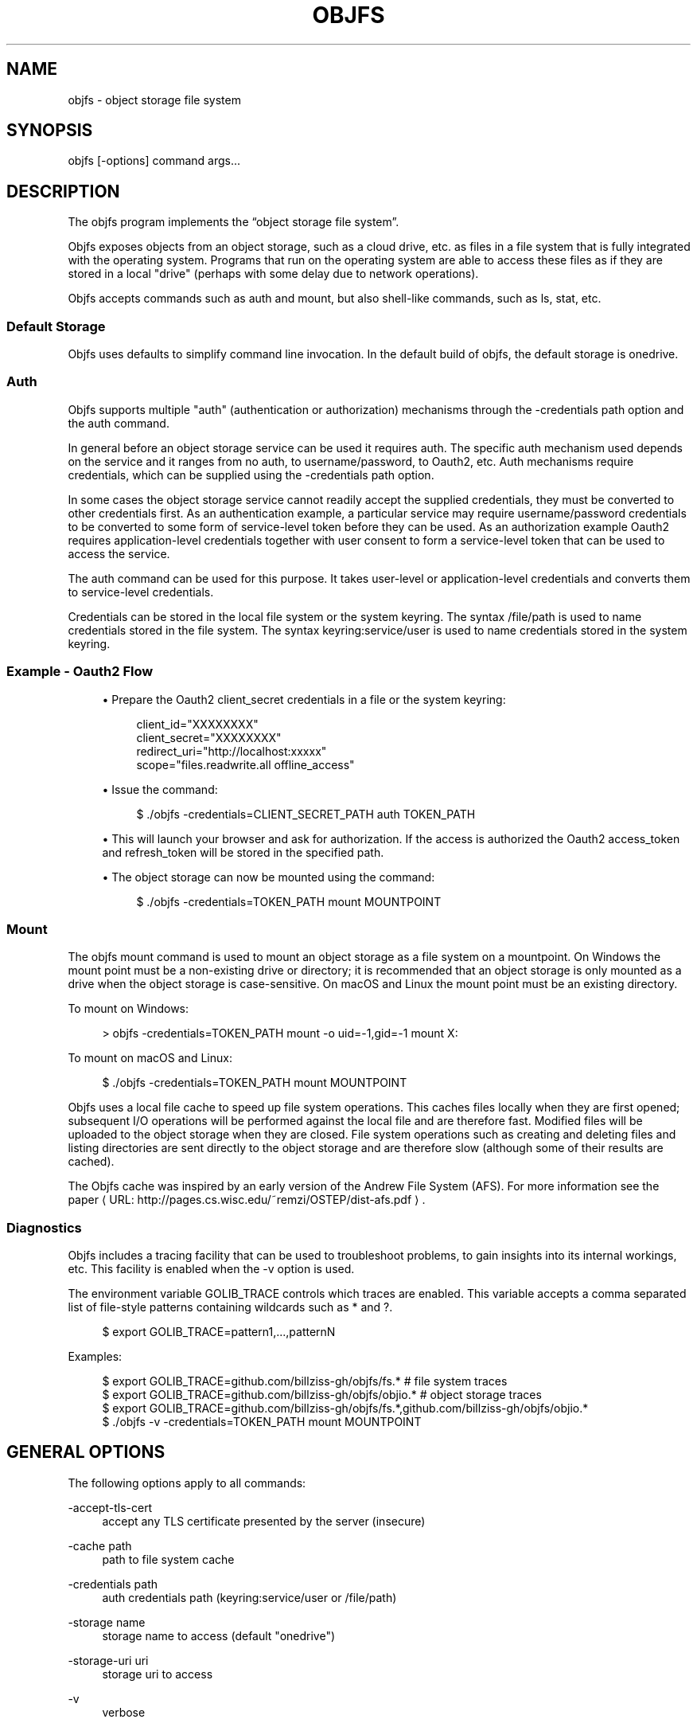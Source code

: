 '\" t
.\"     Title: objfs
.\"    Author: [see the "AUTHORS" section]
.\" Generator: Asciidoctor 1.5.6.1
.\"      Date: 2018-04-09
.\"    Manual: \ \&
.\"    Source: \ \&
.\"  Language: English
.\"
.TH "OBJFS" "1" "2018-04-09" "\ \&" "\ \&"
.ie \n(.g .ds Aq \(aq
.el       .ds Aq '
.ss \n[.ss] 0
.nh
.ad l
.de URL
\\$2 \(laURL: \\$1 \(ra\\$3
..
.if \n[.g] .mso www.tmac
.LINKSTYLE blue R < >
.SH "NAME"
objfs \- object storage file system
.SH "SYNOPSIS"
.sp
\f[CR]objfs [\-options] command args...\fP

.br
.SH "DESCRIPTION"
.sp
The objfs program implements the \(lqobject storage file system\(rq.
.sp
Objfs exposes objects from an object storage, such as a cloud drive, etc. as files in a file system that is fully integrated with the operating system. Programs that run on the operating system are able to access these files as if they are stored in a local "drive" (perhaps with some delay due to network operations).
.sp
Objfs accepts commands such as \f[CR]auth\fP and \f[CR]mount\fP, but also shell\-like commands, such as \f[CR]ls\fP, \f[CR]stat\fP, etc.

.br
.SS "Default Storage"
.sp
Objfs uses defaults to simplify command line invocation. In the default build of objfs, the default storage is \f[CR]onedrive\fP.
.SS "Auth"
.sp
Objfs supports multiple "auth" (authentication or authorization) mechanisms through the \f[CR]\-credentials path\fP option and the \f[CR]auth\fP command.
.sp
In general before an object storage service can be used it requires auth. The specific auth mechanism used depends on the service and it ranges from no auth, to username/password, to Oauth2, etc. Auth mechanisms require credentials, which can be supplied using the \f[CR]\-credentials path\fP option.
.sp
In some cases the object storage service cannot readily accept the supplied credentials, they must be converted to other credentials first. As an authentication example, a particular service may require username/password credentials to be converted to some form of service\-level token before they can be used. As an authorization example Oauth2 requires application\-level credentials together with user consent to form a service\-level token that can be used to access the service.
.sp
The \f[CR]auth\fP command can be used for this purpose. It takes user\-level or application\-level credentials and converts them to service\-level credentials.
.sp
Credentials can be stored in the local file system or the system keyring. The syntax \f[CR]/file/path\fP is used to name credentials stored in the file system. The syntax \f[CR]keyring:service/user\fP is used to name credentials stored in the system keyring.
.SS "Example \- Oauth2 Flow"
.sp
.RS 4
.ie n \{\
\h'-04'\(bu\h'+03'\c
.\}
.el \{\
.sp -1
.IP \(bu 2.3
.\}
Prepare the Oauth2 \f[CR]client_secret\fP credentials in a file or the system keyring:
.sp
.if n \{\
.RS 4
.\}
.nf
client_id="XXXXXXXX"
client_secret="XXXXXXXX"
redirect_uri="http://localhost:xxxxx"
scope="files.readwrite.all offline_access"
.fi
.if n \{\
.RE
.\}
.RE
.sp
.RS 4
.ie n \{\
\h'-04'\(bu\h'+03'\c
.\}
.el \{\
.sp -1
.IP \(bu 2.3
.\}
Issue the command:
.sp
.if n \{\
.RS 4
.\}
.nf
$ ./objfs \-credentials=CLIENT_SECRET_PATH auth TOKEN_PATH
.fi
.if n \{\
.RE
.\}
.RE
.sp
.RS 4
.ie n \{\
\h'-04'\(bu\h'+03'\c
.\}
.el \{\
.sp -1
.IP \(bu 2.3
.\}
This will launch your browser and ask for authorization. If the access is authorized the Oauth2 \f[CR]access_token\fP and \f[CR]refresh_token\fP will be stored in the specified path.
.RE
.sp
.RS 4
.ie n \{\
\h'-04'\(bu\h'+03'\c
.\}
.el \{\
.sp -1
.IP \(bu 2.3
.\}
The object storage can now be mounted using the command:
.sp
.if n \{\
.RS 4
.\}
.nf
$ ./objfs \-credentials=TOKEN_PATH mount MOUNTPOINT
.fi
.if n \{\
.RE
.\}
.RE
.SS "Mount"
.sp
The objfs \f[CR]mount\fP command is used to mount an object storage as a file system on a mountpoint. On Windows the mount point must be a non\-existing drive or directory; it is recommended that an object storage is only mounted as a drive when the object storage is case\-sensitive. On macOS and Linux the mount point must be an existing directory.
.sp
To mount on Windows:
.sp
.if n \{\
.RS 4
.\}
.nf
> objfs \-credentials=TOKEN_PATH mount \-o uid=\-1,gid=\-1 mount X:
.fi
.if n \{\
.RE
.\}
.sp
To mount on macOS and Linux:
.sp
.if n \{\
.RS 4
.\}
.nf
$ ./objfs \-credentials=TOKEN_PATH mount MOUNTPOINT
.fi
.if n \{\
.RE
.\}
.sp
Objfs uses a local file cache to speed up file system operations. This caches files locally when they are first opened; subsequent I/O operations will be performed against the local file and are therefore fast. Modified files will be uploaded to the object storage when they are closed. File system operations such as creating and deleting files and listing directories are sent directly to the object storage and are therefore slow (although some of their results are cached).
.sp
The Objfs cache was inspired by an early version of the Andrew File System (AFS). For more information see the paper \c
.URL "http://pages.cs.wisc.edu/~remzi/OSTEP/dist\-afs.pdf" "" "."

.br
.SS "Diagnostics"
.sp
Objfs includes a tracing facility that can be used to troubleshoot problems, to gain insights into its internal workings, etc. This facility is enabled when the \f[CR]\-v\fP option is used.
.sp
The environment variable \f[CR]GOLIB_TRACE\fP controls which traces are enabled. This variable accepts a comma separated list of file\-style patterns containing wildcards such as \f[CR]*\fP and \f[CR]?\fP.
.sp
.if n \{\
.RS 4
.\}
.nf
$ export GOLIB_TRACE=pattern1,...,patternN
.fi
.if n \{\
.RE
.\}
.sp
Examples:
.sp
.if n \{\
.RS 4
.\}
.nf
$ export GOLIB_TRACE=github.com/billziss\-gh/objfs/fs.*      # file system traces
$ export GOLIB_TRACE=github.com/billziss\-gh/objfs/objio.*   # object storage traces
$ export GOLIB_TRACE=github.com/billziss\-gh/objfs/fs.*,github.com/billziss\-gh/objfs/objio.*
$ ./objfs \-v \-credentials=TOKEN_PATH mount MOUNTPOINT
.fi
.if n \{\
.RE
.\}
.sp

.br
.SH "GENERAL OPTIONS"
.sp
The following options apply to all commands:
.sp
\f[CR]\-accept\-tls\-cert\fP
.RS 4
accept any TLS certificate presented by the server (insecure)
.RE
.sp
\f[CR]\-cache path\fP
.RS 4
path to file system cache
.RE
.sp
\f[CR]\-credentials path\fP
.RS 4
auth credentials path (keyring:service/user or /file/path)
.RE
.sp
\f[CR]\-storage name\fP
.RS 4
storage name to access (default "onedrive")
.RE
.sp
\f[CR]\-storage\-uri uri\fP
.RS 4
storage uri to access
.RE
.sp
\f[CR]\-v\fP
.RS 4
    verbose

.br
.RE
.SH "COMMANDS"
.sp
The following commands may be used:
.sp
\f[CR]auth output\-credentials\fP
.RS 4
perform authentication/authorization
.RE
.sp
\f[CR]mount [\-o option...] mountpoint\fP
.RS 4
mount file system
.RE
.sp
\f[CR]statfs\fP
.RS 4
get storage information
.RE
.sp
\f[CR]ls [\-l][\-n count] path...\fP
.RS 4
list files
.RE
.sp
\f[CR]stat [\-l] path...\fP
.RS 4
display file information
.RE
.sp
\f[CR]mkdir path...\fP
.RS 4
make directories
.RE
.sp
\f[CR]rmdir path...\fP
.RS 4
remove directories
.RE
.sp
\f[CR]rm path...\fP
.RS 4
remove files
.RE
.sp
\f[CR]mv oldpath newpath\fP
.RS 4
move (rename) files
.RE
.sp
\f[CR]get [\-r range][\-s signature] path [local\-path]\fP
.RS 4
get (download) files
.RE
.sp
\f[CR]put [local\-path] path\fP
.RS 4
put (upload) files
.RE
.sp
\f[CR]cache\-pending\fP
.RS 4
list pending cache files
.RE
.sp
\f[CR]cache\-reset\fP
.RS 4
    reset cache (upload and evict files)

.br
.RE
.SH "COPYRIGHT"
.sp
\(co 2018 Bill Zissimopoulos